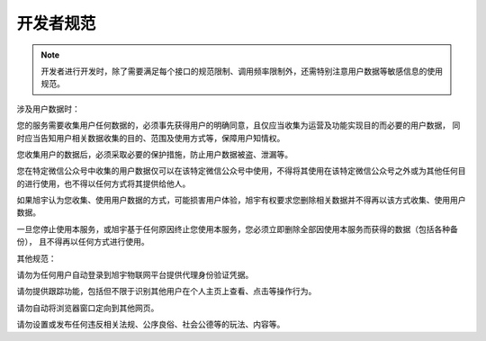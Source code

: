 ﻿开发者规范
========


.. note::

   开发者进行开发时，除了需要满足每个接口的规范限制、调用频率限制外，还需特别注意用户数据等敏感信息的使用规范。


涉及用户数据时：

您的服务需要收集用户任何数据的，必须事先获得用户的明确同意，且仅应当收集为运营及功能实现目的而必要的用户数据， 同时应当告知用户相关数据收集的目的、范围及使用方式等，保障用户知情权。

您收集用户的数据后，必须采取必要的保护措施，防止用户数据被盗、泄漏等。

您在特定微信公众号中收集的用户数据仅可以在该特定微信公众号中使用，不得将其使用在该特定微信公众号之外或为其他任何目的进行使用，也不得以任何方式将其提供给他人。

如果旭宇认为您收集、使用用户数据的方式，可能损害用户体验，旭宇有权要求您删除相关数据并不得再以该方式收集、使用用户数据。

一旦您停止使用本服务，或旭宇基于任何原因终止您使用本服务，您必须立即删除全部因使用本服务而获得的数据（包括各种备份）， 且不得再以任何方式进行使用。

其他规范：

请勿为任何用户自动登录到旭宇物联网平台提供代理身份验证凭据。

请勿提供跟踪功能，包括但不限于识别其他用户在个人主页上查看、点击等操作行为。

请勿自动将浏览器窗口定向到其他网页。

请勿设置或发布任何违反相关法规、公序良俗、社会公德等的玩法、内容等。
